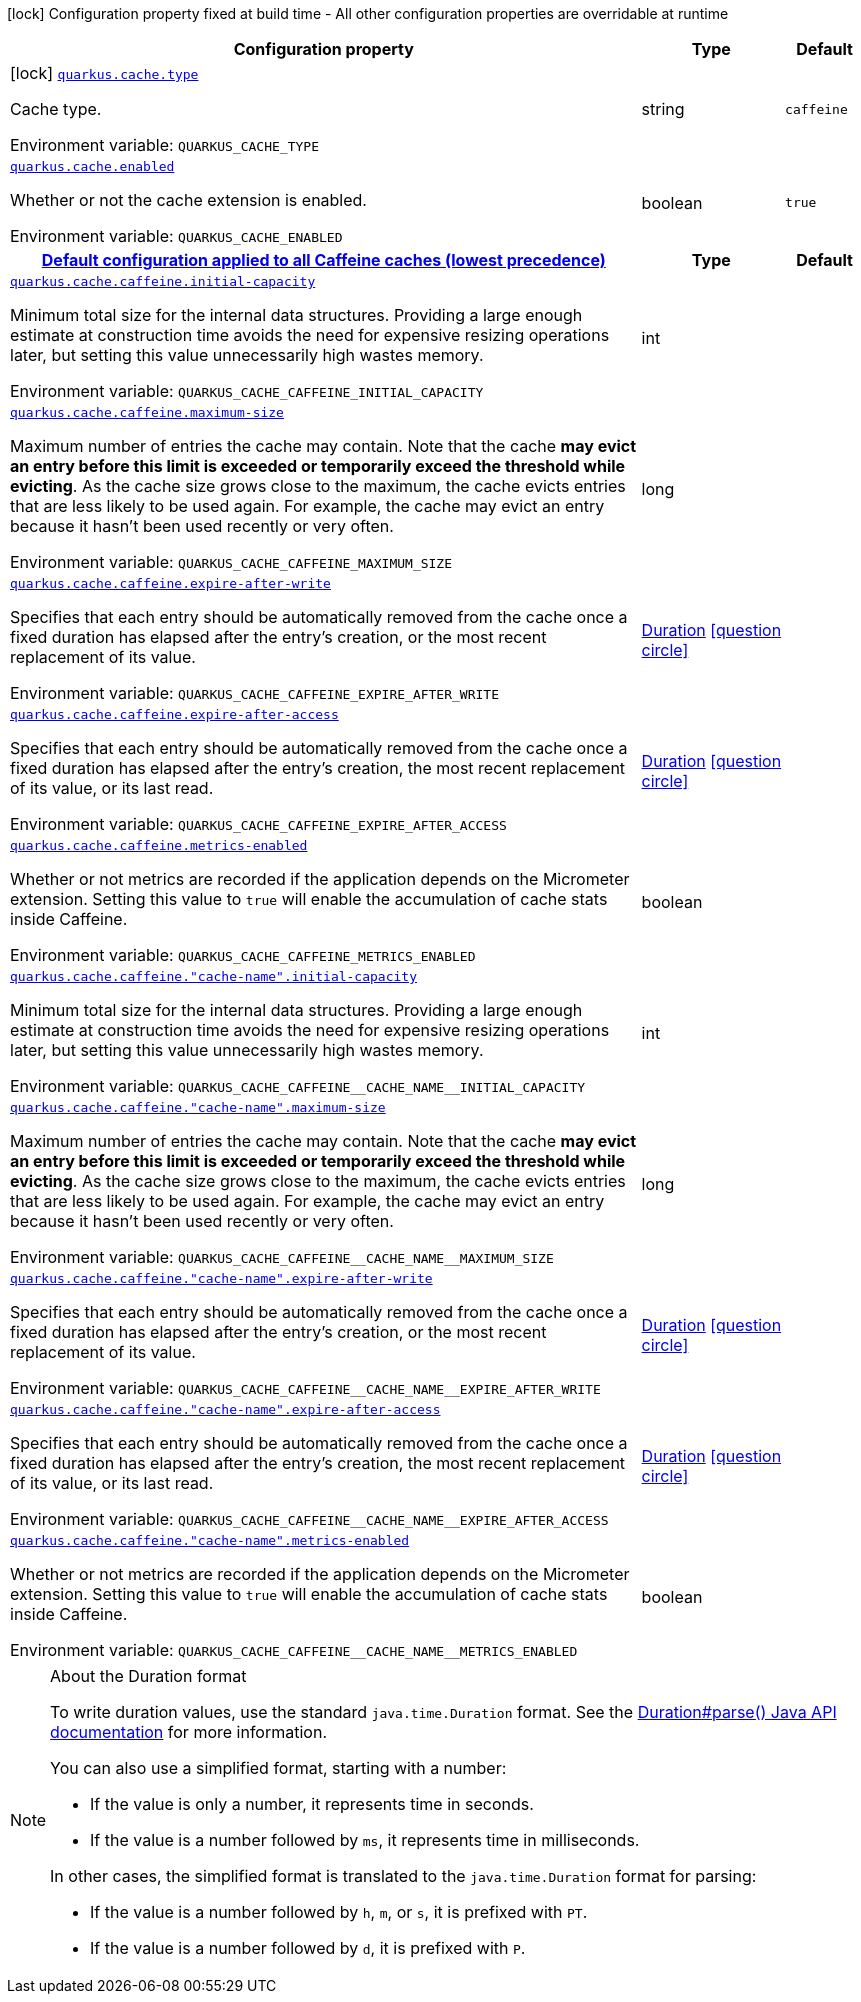 :summaryTableId: quarkus-cache_quarkus-cache
[.configuration-legend]
icon:lock[title=Fixed at build time] Configuration property fixed at build time - All other configuration properties are overridable at runtime
[.configuration-reference.searchable, cols="80,.^10,.^10"]
|===

h|[.header-title]##Configuration property##
h|Type
h|Default

a|icon:lock[title=Fixed at build time] [[quarkus-cache_quarkus-cache-type]] [.property-path]##link:#quarkus-cache_quarkus-cache-type[`quarkus.cache.type`]##

[.description]
--
Cache type.


ifdef::add-copy-button-to-env-var[]
Environment variable: env_var_with_copy_button:+++QUARKUS_CACHE_TYPE+++[]
endif::add-copy-button-to-env-var[]
ifndef::add-copy-button-to-env-var[]
Environment variable: `+++QUARKUS_CACHE_TYPE+++`
endif::add-copy-button-to-env-var[]
--
|string
|`caffeine`

a| [[quarkus-cache_quarkus-cache-enabled]] [.property-path]##link:#quarkus-cache_quarkus-cache-enabled[`quarkus.cache.enabled`]##

[.description]
--
Whether or not the cache extension is enabled.


ifdef::add-copy-button-to-env-var[]
Environment variable: env_var_with_copy_button:+++QUARKUS_CACHE_ENABLED+++[]
endif::add-copy-button-to-env-var[]
ifndef::add-copy-button-to-env-var[]
Environment variable: `+++QUARKUS_CACHE_ENABLED+++`
endif::add-copy-button-to-env-var[]
--
|boolean
|`true`

h|[[quarkus-cache_section_quarkus-cache-caffeine]] [.section-name.section-level0]##link:#quarkus-cache_section_quarkus-cache-caffeine[Default configuration applied to all Caffeine caches (lowest precedence)]##
h|Type
h|Default

a| [[quarkus-cache_quarkus-cache-caffeine-initial-capacity]] [.property-path]##link:#quarkus-cache_quarkus-cache-caffeine-initial-capacity[`quarkus.cache.caffeine.initial-capacity`]##

[.description]
--
Minimum total size for the internal data structures. Providing a large enough estimate at construction time avoids the need for expensive resizing operations later, but setting this value unnecessarily high wastes memory.


ifdef::add-copy-button-to-env-var[]
Environment variable: env_var_with_copy_button:+++QUARKUS_CACHE_CAFFEINE_INITIAL_CAPACITY+++[]
endif::add-copy-button-to-env-var[]
ifndef::add-copy-button-to-env-var[]
Environment variable: `+++QUARKUS_CACHE_CAFFEINE_INITIAL_CAPACITY+++`
endif::add-copy-button-to-env-var[]
--
|int
|

a| [[quarkus-cache_quarkus-cache-caffeine-maximum-size]] [.property-path]##link:#quarkus-cache_quarkus-cache-caffeine-maximum-size[`quarkus.cache.caffeine.maximum-size`]##

[.description]
--
Maximum number of entries the cache may contain. Note that the cache *may evict an entry before this limit is exceeded or temporarily exceed the threshold while evicting*. As the cache size grows close to the maximum, the cache evicts entries that are less likely to be used again. For example, the cache may evict an entry because it hasn't been used recently or very often.


ifdef::add-copy-button-to-env-var[]
Environment variable: env_var_with_copy_button:+++QUARKUS_CACHE_CAFFEINE_MAXIMUM_SIZE+++[]
endif::add-copy-button-to-env-var[]
ifndef::add-copy-button-to-env-var[]
Environment variable: `+++QUARKUS_CACHE_CAFFEINE_MAXIMUM_SIZE+++`
endif::add-copy-button-to-env-var[]
--
|long
|

a| [[quarkus-cache_quarkus-cache-caffeine-expire-after-write]] [.property-path]##link:#quarkus-cache_quarkus-cache-caffeine-expire-after-write[`quarkus.cache.caffeine.expire-after-write`]##

[.description]
--
Specifies that each entry should be automatically removed from the cache once a fixed duration has elapsed after the entry's creation, or the most recent replacement of its value.


ifdef::add-copy-button-to-env-var[]
Environment variable: env_var_with_copy_button:+++QUARKUS_CACHE_CAFFEINE_EXPIRE_AFTER_WRITE+++[]
endif::add-copy-button-to-env-var[]
ifndef::add-copy-button-to-env-var[]
Environment variable: `+++QUARKUS_CACHE_CAFFEINE_EXPIRE_AFTER_WRITE+++`
endif::add-copy-button-to-env-var[]
--
|link:https://docs.oracle.com/en/java/javase/17/docs/api/java.base/java/time/Duration.html[Duration] link:#duration-note-anchor-{summaryTableId}[icon:question-circle[title=More information about the Duration format]]
|

a| [[quarkus-cache_quarkus-cache-caffeine-expire-after-access]] [.property-path]##link:#quarkus-cache_quarkus-cache-caffeine-expire-after-access[`quarkus.cache.caffeine.expire-after-access`]##

[.description]
--
Specifies that each entry should be automatically removed from the cache once a fixed duration has elapsed after the entry's creation, the most recent replacement of its value, or its last read.


ifdef::add-copy-button-to-env-var[]
Environment variable: env_var_with_copy_button:+++QUARKUS_CACHE_CAFFEINE_EXPIRE_AFTER_ACCESS+++[]
endif::add-copy-button-to-env-var[]
ifndef::add-copy-button-to-env-var[]
Environment variable: `+++QUARKUS_CACHE_CAFFEINE_EXPIRE_AFTER_ACCESS+++`
endif::add-copy-button-to-env-var[]
--
|link:https://docs.oracle.com/en/java/javase/17/docs/api/java.base/java/time/Duration.html[Duration] link:#duration-note-anchor-{summaryTableId}[icon:question-circle[title=More information about the Duration format]]
|

a| [[quarkus-cache_quarkus-cache-caffeine-metrics-enabled]] [.property-path]##link:#quarkus-cache_quarkus-cache-caffeine-metrics-enabled[`quarkus.cache.caffeine.metrics-enabled`]##

[.description]
--
Whether or not metrics are recorded if the application depends on the Micrometer extension. Setting this value to `true` will enable the accumulation of cache stats inside Caffeine.


ifdef::add-copy-button-to-env-var[]
Environment variable: env_var_with_copy_button:+++QUARKUS_CACHE_CAFFEINE_METRICS_ENABLED+++[]
endif::add-copy-button-to-env-var[]
ifndef::add-copy-button-to-env-var[]
Environment variable: `+++QUARKUS_CACHE_CAFFEINE_METRICS_ENABLED+++`
endif::add-copy-button-to-env-var[]
--
|boolean
|

a| [[quarkus-cache_quarkus-cache-caffeine-cache-name-initial-capacity]] [.property-path]##link:#quarkus-cache_quarkus-cache-caffeine-cache-name-initial-capacity[`quarkus.cache.caffeine."cache-name".initial-capacity`]##

[.description]
--
Minimum total size for the internal data structures. Providing a large enough estimate at construction time avoids the need for expensive resizing operations later, but setting this value unnecessarily high wastes memory.


ifdef::add-copy-button-to-env-var[]
Environment variable: env_var_with_copy_button:+++QUARKUS_CACHE_CAFFEINE__CACHE_NAME__INITIAL_CAPACITY+++[]
endif::add-copy-button-to-env-var[]
ifndef::add-copy-button-to-env-var[]
Environment variable: `+++QUARKUS_CACHE_CAFFEINE__CACHE_NAME__INITIAL_CAPACITY+++`
endif::add-copy-button-to-env-var[]
--
|int
|

a| [[quarkus-cache_quarkus-cache-caffeine-cache-name-maximum-size]] [.property-path]##link:#quarkus-cache_quarkus-cache-caffeine-cache-name-maximum-size[`quarkus.cache.caffeine."cache-name".maximum-size`]##

[.description]
--
Maximum number of entries the cache may contain. Note that the cache *may evict an entry before this limit is exceeded or temporarily exceed the threshold while evicting*. As the cache size grows close to the maximum, the cache evicts entries that are less likely to be used again. For example, the cache may evict an entry because it hasn't been used recently or very often.


ifdef::add-copy-button-to-env-var[]
Environment variable: env_var_with_copy_button:+++QUARKUS_CACHE_CAFFEINE__CACHE_NAME__MAXIMUM_SIZE+++[]
endif::add-copy-button-to-env-var[]
ifndef::add-copy-button-to-env-var[]
Environment variable: `+++QUARKUS_CACHE_CAFFEINE__CACHE_NAME__MAXIMUM_SIZE+++`
endif::add-copy-button-to-env-var[]
--
|long
|

a| [[quarkus-cache_quarkus-cache-caffeine-cache-name-expire-after-write]] [.property-path]##link:#quarkus-cache_quarkus-cache-caffeine-cache-name-expire-after-write[`quarkus.cache.caffeine."cache-name".expire-after-write`]##

[.description]
--
Specifies that each entry should be automatically removed from the cache once a fixed duration has elapsed after the entry's creation, or the most recent replacement of its value.


ifdef::add-copy-button-to-env-var[]
Environment variable: env_var_with_copy_button:+++QUARKUS_CACHE_CAFFEINE__CACHE_NAME__EXPIRE_AFTER_WRITE+++[]
endif::add-copy-button-to-env-var[]
ifndef::add-copy-button-to-env-var[]
Environment variable: `+++QUARKUS_CACHE_CAFFEINE__CACHE_NAME__EXPIRE_AFTER_WRITE+++`
endif::add-copy-button-to-env-var[]
--
|link:https://docs.oracle.com/en/java/javase/17/docs/api/java.base/java/time/Duration.html[Duration] link:#duration-note-anchor-{summaryTableId}[icon:question-circle[title=More information about the Duration format]]
|

a| [[quarkus-cache_quarkus-cache-caffeine-cache-name-expire-after-access]] [.property-path]##link:#quarkus-cache_quarkus-cache-caffeine-cache-name-expire-after-access[`quarkus.cache.caffeine."cache-name".expire-after-access`]##

[.description]
--
Specifies that each entry should be automatically removed from the cache once a fixed duration has elapsed after the entry's creation, the most recent replacement of its value, or its last read.


ifdef::add-copy-button-to-env-var[]
Environment variable: env_var_with_copy_button:+++QUARKUS_CACHE_CAFFEINE__CACHE_NAME__EXPIRE_AFTER_ACCESS+++[]
endif::add-copy-button-to-env-var[]
ifndef::add-copy-button-to-env-var[]
Environment variable: `+++QUARKUS_CACHE_CAFFEINE__CACHE_NAME__EXPIRE_AFTER_ACCESS+++`
endif::add-copy-button-to-env-var[]
--
|link:https://docs.oracle.com/en/java/javase/17/docs/api/java.base/java/time/Duration.html[Duration] link:#duration-note-anchor-{summaryTableId}[icon:question-circle[title=More information about the Duration format]]
|

a| [[quarkus-cache_quarkus-cache-caffeine-cache-name-metrics-enabled]] [.property-path]##link:#quarkus-cache_quarkus-cache-caffeine-cache-name-metrics-enabled[`quarkus.cache.caffeine."cache-name".metrics-enabled`]##

[.description]
--
Whether or not metrics are recorded if the application depends on the Micrometer extension. Setting this value to `true` will enable the accumulation of cache stats inside Caffeine.


ifdef::add-copy-button-to-env-var[]
Environment variable: env_var_with_copy_button:+++QUARKUS_CACHE_CAFFEINE__CACHE_NAME__METRICS_ENABLED+++[]
endif::add-copy-button-to-env-var[]
ifndef::add-copy-button-to-env-var[]
Environment variable: `+++QUARKUS_CACHE_CAFFEINE__CACHE_NAME__METRICS_ENABLED+++`
endif::add-copy-button-to-env-var[]
--
|boolean
|


|===

ifndef::no-duration-note[]
[NOTE]
[id=duration-note-anchor-quarkus-cache_quarkus-cache]
.About the Duration format
====
To write duration values, use the standard `java.time.Duration` format.
See the link:https://docs.oracle.com/en/java/javase/17/docs/api/java.base/java/time/Duration.html#parse(java.lang.CharSequence)[Duration#parse() Java API documentation] for more information.

You can also use a simplified format, starting with a number:

* If the value is only a number, it represents time in seconds.
* If the value is a number followed by `ms`, it represents time in milliseconds.

In other cases, the simplified format is translated to the `java.time.Duration` format for parsing:

* If the value is a number followed by `h`, `m`, or `s`, it is prefixed with `PT`.
* If the value is a number followed by `d`, it is prefixed with `P`.
====
endif::no-duration-note[]

:!summaryTableId: